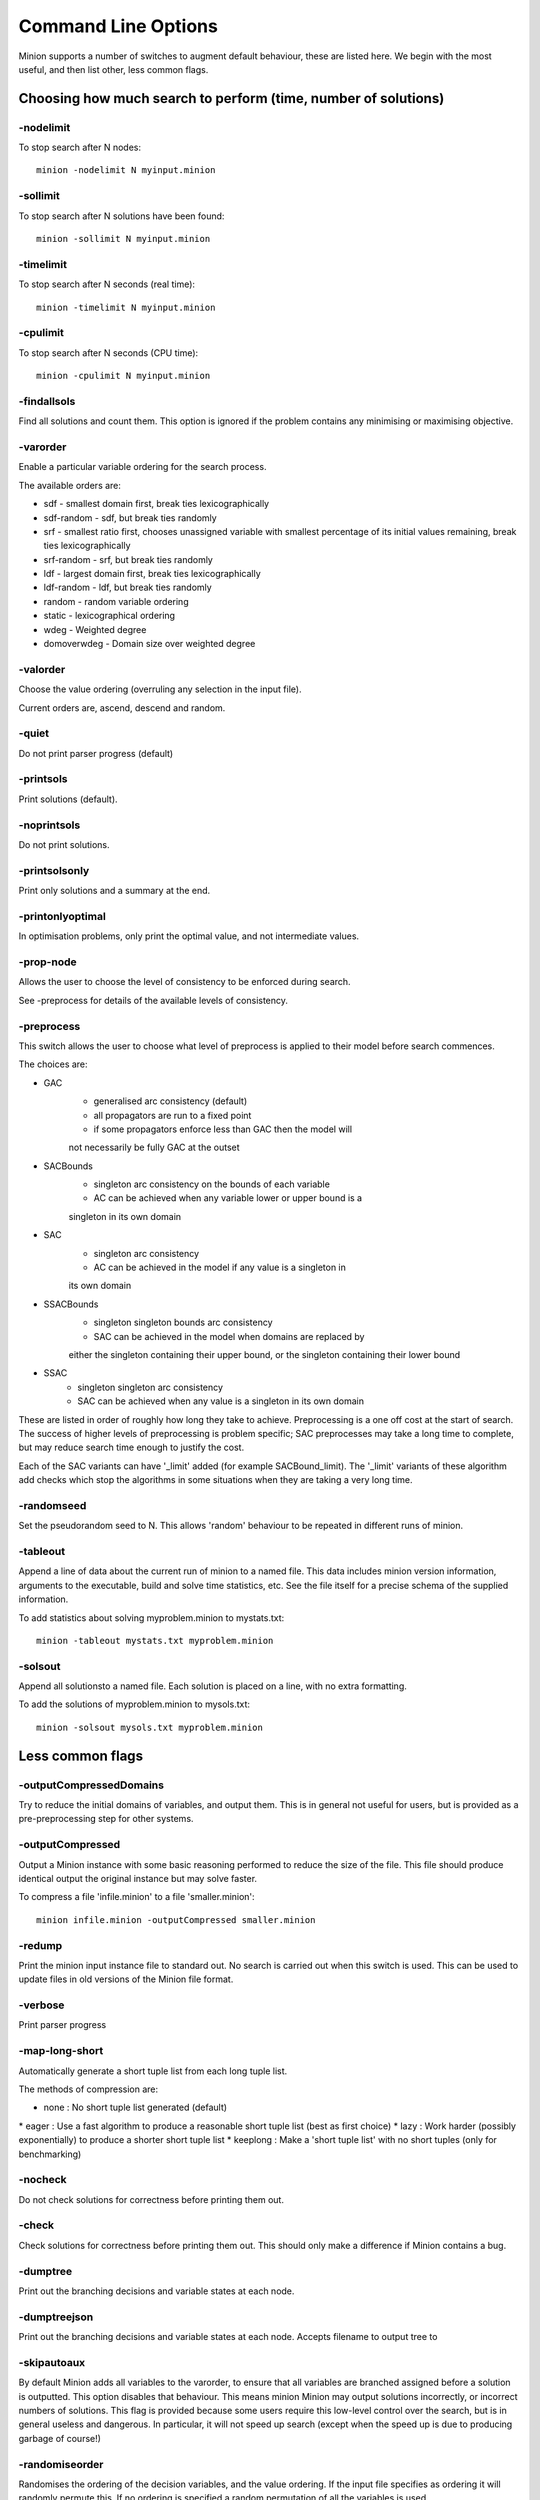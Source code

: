 Command Line Options
====================

Minion supports a number of switches to augment default behaviour, these
are listed here. We begin with the most useful, and then list other,
less common flags.

Choosing how much search to perform (time, number of solutions)
---------------------------------------------------------------

-nodelimit
~~~~~~~~~~

To stop search after N nodes:

::

   minion -nodelimit N myinput.minion

-sollimit
~~~~~~~~~

To stop search after N solutions have been found:

::

   minion -sollimit N myinput.minion

-timelimit
~~~~~~~~~~

To stop search after N seconds (real time):

::

   minion -timelimit N myinput.minion

-cpulimit
~~~~~~~~~

To stop search after N seconds (CPU time):

::

   minion -cpulimit N myinput.minion

-findallsols
~~~~~~~~~~~~

Find all solutions and count them. This option is ignored if the problem
contains any minimising or maximising objective.

-varorder
~~~~~~~~~

Enable a particular variable ordering for the search process.

The available orders are:

-  sdf - smallest domain first, break ties lexicographically
-  sdf-random - sdf, but break ties randomly
-  srf - smallest ratio first, chooses unassigned variable with smallest
   percentage of its initial values remaining, break ties
   lexicographically
-  srf-random - srf, but break ties randomly
-  ldf - largest domain first, break ties lexicographically
-  ldf-random - ldf, but break ties randomly
-  random - random variable ordering
-  static - lexicographical ordering
-  wdeg - Weighted degree
-  domoverwdeg - Domain size over weighted degree

-valorder
~~~~~~~~~

Choose the value ordering (overruling any selection in the input file).

Current orders are, ascend, descend and random.

-quiet
~~~~~~

Do not print parser progress (default)

-printsols
~~~~~~~~~~

Print solutions (default).

-noprintsols
~~~~~~~~~~~~

Do not print solutions.

-printsolsonly
~~~~~~~~~~~~~~

Print only solutions and a summary at the end.

-printonlyoptimal
~~~~~~~~~~~~~~~~~

In optimisation problems, only print the optimal value, and not
intermediate values.

-prop-node
~~~~~~~~~~

Allows the user to choose the level of consistency to be enforced during
search.

See -preprocess for details of the available levels of consistency.

-preprocess
~~~~~~~~~~~

This switch allows the user to choose what level of preprocess is
applied to their model before search commences.

The choices are:

-  

   GAC
      -  generalised arc consistency (default)
      -  all propagators are run to a fixed point

      - if some propagators enforce less than GAC then the model will
      not necessarily be fully GAC at the outset

-  

   SACBounds
      -  singleton arc consistency on the bounds of each variable

      - AC can be achieved when any variable lower or upper bound is a
      singleton in its own domain

-  

   SAC
      -  singleton arc consistency

      - AC can be achieved in the model if any value is a singleton in
      its own domain

-  

   SSACBounds
      -  singleton singleton bounds arc consistency

      - SAC can be achieved in the model when domains are replaced by
      either the singleton containing their upper bound, or the
      singleton containing their lower bound

-  

   SSAC
      -  singleton singleton arc consistency
      -  SAC can be achieved when any value is a singleton in its own
         domain

These are listed in order of roughly how long they take to achieve.
Preprocessing is a one off cost at the start of search. The success of
higher levels of preprocessing is problem specific; SAC preprocesses may
take a long time to complete, but may reduce search time enough to
justify the cost.

Each of the SAC variants can have '_limit' added (for example
SACBound_limit). The '_limit' variants of these algorithm add checks
which stop the algorithms in some situations when they are taking a very
long time.

-randomseed
~~~~~~~~~~~

Set the pseudorandom seed to N. This allows 'random' behaviour to be
repeated in different runs of minion.

-tableout
~~~~~~~~~

Append a line of data about the current run of minion to a named file.
This data includes minion version information, arguments to the
executable, build and solve time statistics, etc. See the file itself
for a precise schema of the supplied information.

To add statistics about solving myproblem.minion to mystats.txt:

::

   minion -tableout mystats.txt myproblem.minion

-solsout
~~~~~~~~

Append all solutionsto a named file. Each solution is placed on a line,
with no extra formatting.

To add the solutions of myproblem.minion to mysols.txt:

::

   minion -solsout mysols.txt myproblem.minion

Less common flags
-----------------

-outputCompressedDomains
~~~~~~~~~~~~~~~~~~~~~~~~

Try to reduce the initial domains of variables, and output them. This is
in general not useful for users, but is provided as a pre-preprocessing
step for other systems.

-outputCompressed
~~~~~~~~~~~~~~~~~

Output a Minion instance with some basic reasoning performed to reduce
the size of the file. This file should produce identical output the
original instance but may solve faster.

To compress a file 'infile.minion' to a file 'smaller.minion':

::

   minion infile.minion -outputCompressed smaller.minion

-redump
~~~~~~~

Print the minion input instance file to standard out. No search is
carried out when this switch is used. This can be used to update files
in old versions of the Minion file format.

-verbose
~~~~~~~~

Print parser progress

-map-long-short
~~~~~~~~~~~~~~~

Automatically generate a short tuple list from each long tuple list.

The methods of compression are:

-  none : No short tuple list generated (default)

\* eager : Use a fast algorithm to produce a reasonable short tuple list
(best as first choice) \* lazy : Work harder (possibly exponentially) to
produce a shorter short tuple list \* keeplong : Make a 'short tuple
list' with no short tuples (only for benchmarking)

-nocheck
~~~~~~~~

Do not check solutions for correctness before printing them out.

-check
~~~~~~

Check solutions for correctness before printing them out. This should
only make a difference if Minion contains a bug.

-dumptree
~~~~~~~~~

Print out the branching decisions and variable states at each node.

-dumptreejson
~~~~~~~~~~~~~

Print out the branching decisions and variable states at each node.
Accepts filename to output tree to

-skipautoaux
~~~~~~~~~~~~

By default Minion adds all variables to the varorder, to ensure that all
variables are branched assigned before a solution is outputted. This
option disables that behaviour. This means minion Minion may output
solutions incorrectly, or incorrect numbers of solutions. This flag is
provided because some users require this low-level control over the
search, but is in general useless and dangerous. In particular, it will
not speed up search (except when the speed up is due to producing
garbage of course!)

-randomiseorder
~~~~~~~~~~~~~~~

Randomises the ordering of the decision variables, and the value
ordering. If the input file specifies as ordering it will randomly
permute this. If no ordering is specified a random permutation of all
the variables is used.

-jsonsolsout
~~~~~~~~~~~~

Append all solutions to a named file, as JSON objects. Each solution is
store as a seperate JSON object.

To add the solutions of myproblem.minion to mysols.txt:

::

   minion -jsonsolsout mysols.json myproblem.minion

-makeresume
~~~~~~~~~~~

Write a resume file on timeout or being killed.

-noresume
~~~~~~~~~

Do not write a resume file on timeout or being killed. (default)

-gap
~~~~

Give name of gap executable (defaults to gap.sh)

-split
~~~~~~

When Minion is terminated before the end of search, write out two new
input files that split the remaining search space in half. Each of the
files will have all the variables and constraints of the original file
plus constraints that rule out the search already done. In addition, the
domain of the variable under consideration when Minion was stopped is
split in half with each of the new input files considering a different
half.

This feature is experimental and intended to facilitate parallelisation
--to parallelise the solving of a single constraint problem, stop and
split repeatedly. Please note that large-scale testing of this feature
was limited to Linux systems and it might not work on others (especially
Windows).

The name of the new input files is composed of the name of the original
instance, the string 'resume', a timestamp, the process ID of Minion,
the name of the variable whose domain is being split and 0 or 1. Each of
the new input files has a comment identifying the name of the input file
which it was split from. Similarly, Minion's output identifies the new
input files it writes when splitting.

The new input files can be run without any special flags.

This flag is intended to be used with the -timelimit, -sollimit,
-nodelimit or -cpulimit flags. Please note that changing other flags
between runs (such as -varorder) may have unintended consequences.

Implies -makeresume.

-split-stderr
~~~~~~~~~~~~~

The flag -split-stderr has the same function as the flag -split, however
the two new Minion input files are sent to standard error rather than
written to files.

See documentation for -split.
